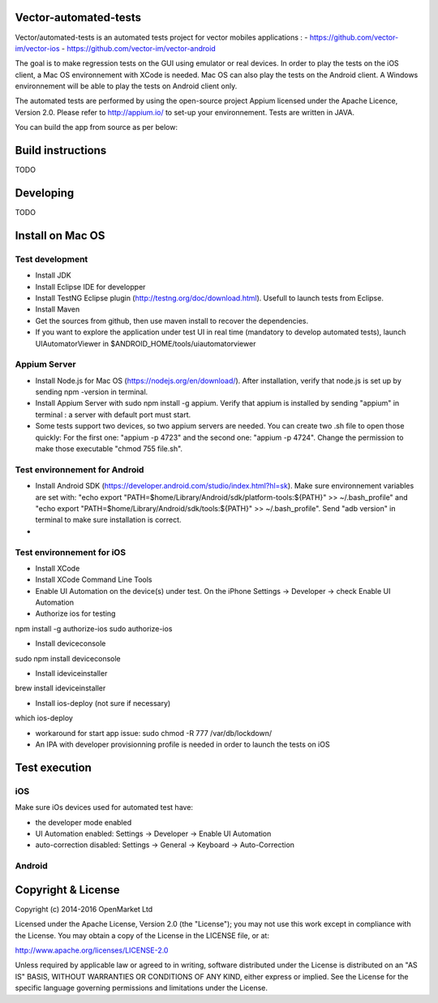 Vector-automated-tests
==========

Vector/automated-tests is an automated tests project for vector mobiles applications :
- https://github.com/vector-im/vector-ios
- https://github.com/vector-im/vector-android

The goal is to make regression tests on the GUI using emulator or real devices.
In order to play the tests on the iOS client, a Mac OS environnement with XCode is needed. Mac OS can also play the tests on the Android client.
A Windows environnement will be able to play the tests on Android client only.

The automated tests are performed by using the open-source project Appium licensed under the Apache Licence, Version 2.0. Please refer to http://appium.io/ to set-up your environnement.
Tests are written in JAVA.

You can build the app from source as per below:

Build instructions
==================
TODO

Developing
==========
TODO

Install on Mac OS
=================

Test development
----------------

- Install JDK
- Install Eclipse IDE for developper
- Install TestNG Eclipse plugin (http://testng.org/doc/download.html). Usefull to launch tests from Eclipse.
- Install Maven
- Get the sources from github, then use maven install to recover the dependencies.
- If you want to explore the application under test UI in real time (mandatory to develop automated tests), launch UIAutomatorViewer in $ANDROID_HOME/tools/uiautomatorviewer

Appium Server
-------------

- Install Node.js for Mac OS (https://nodejs.org/en/download/). After installation, verify that node.js is set up by sending npm -version in terminal.
- Install Appium Server with sudo npm install -g appium. Verify that appium is installed by sending "appium" in terminal : a server with default port must start.
- Some tests support two devices, so two appium servers are needed. You can create two .sh file to open those quickly: For the first one: "appium -p 4723" and the second one: "appium -p 4724". Change the permission to make those executable "chmod 755 file.sh".

Test environnement for Android
------------------------------

- Install Android SDK (https://developer.android.com/studio/index.html?hl=sk). Make sure environnement variables are set with: "echo export "PATH=$home/Library/Android/sdk/platform-tools:${PATH}" >> ~/.bash_profile" and "echo export "PATH=$home/Library/Android/sdk/tools:${PATH}" >> ~/.bash_profile". Send "adb version" in terminal to make sure installation is correct.
- 
Test environnement for iOS
--------------------------

- Install XCode
- Install XCode Command Line Tools
- Enable UI Automation on the device(s) under test. On the iPhone Settings -> Developer -> check Enable UI Automation
- Authorize ios for testing
npm install -g authorize-ios
sudo authorize-ios

- Install deviceconsole
sudo npm install deviceconsole

- Install ideviceinstaller
brew install ideviceinstaller

- Install ios-deploy (not sure if necessary)
which ios-deploy

- workaround for start app issue: sudo chmod -R 777 /var/db/lockdown/
- An IPA with developer provisionning profile is needed in order to launch the tests on iOS

Test execution
==============

iOS
---
Make sure iOs devices used for automated test have:

- the developer mode enabled
- UI Automation enabled: Settings -> Developer -> Enable UI Automation
- auto-correction disabled: Settings -> General -> Keyboard -> Auto-Correction

Android
-------


Copyright & License
==================

Copyright (c) 2014-2016 OpenMarket Ltd

Licensed under the Apache License, Version 2.0 (the "License"); you may not use this work except in compliance with the License. You may obtain a copy of the License in the LICENSE file, or at:

http://www.apache.org/licenses/LICENSE-2.0

Unless required by applicable law or agreed to in writing, software distributed under the License is distributed on an "AS IS" BASIS, WITHOUT WARRANTIES OR CONDITIONS OF ANY KIND, either express or implied. See the License for the specific language governing permissions and limitations under the License.
